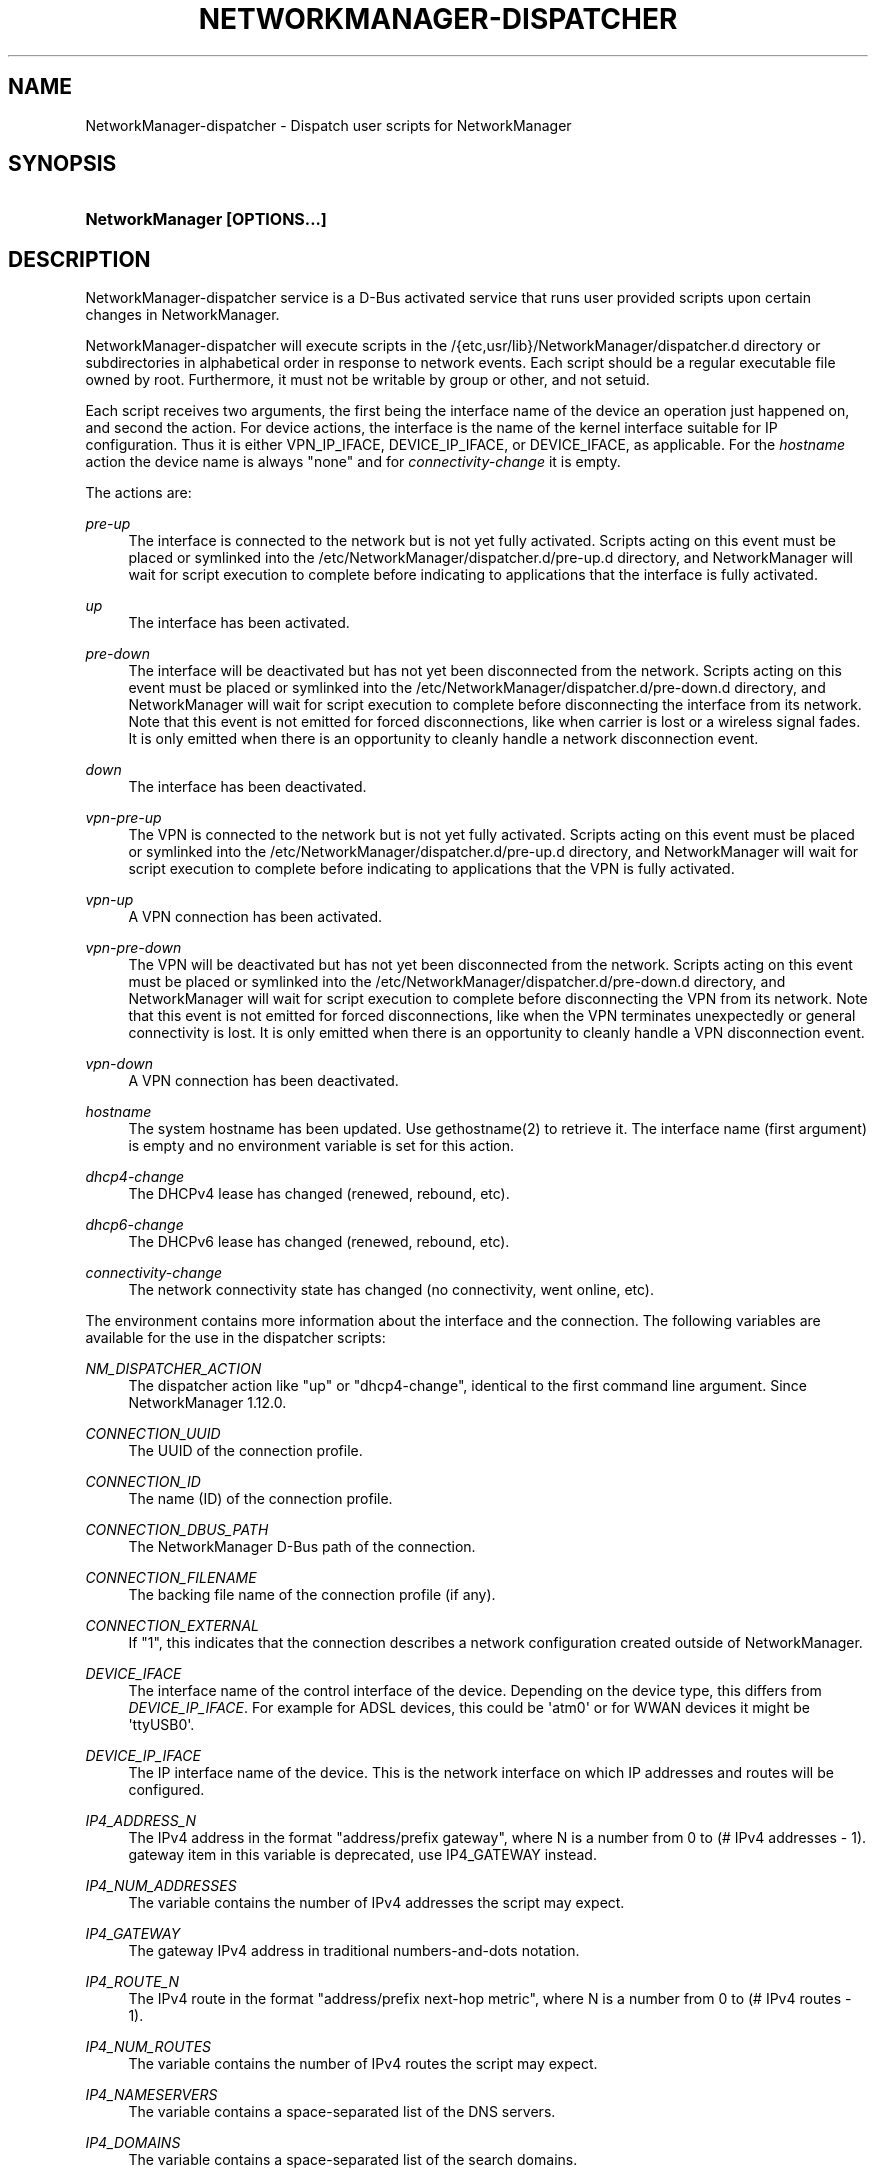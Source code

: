 '\" t
.\"     Title: NetworkManager-dispatcher
.\"    Author: 
.\" Generator: DocBook XSL Stylesheets vsnapshot <http://docbook.sf.net/>
.\"      Date: 01/11/2023
.\"    Manual: Network management daemons
.\"    Source: NetworkManager-dispatcher 1.40.10
.\"  Language: English
.\"
.TH "NETWORKMANAGER\-DISPATCHER" "8" "" "NetworkManager\-dispatcher 1\&" "Network management daemons"
.\" -----------------------------------------------------------------
.\" * Define some portability stuff
.\" -----------------------------------------------------------------
.\" ~~~~~~~~~~~~~~~~~~~~~~~~~~~~~~~~~~~~~~~~~~~~~~~~~~~~~~~~~~~~~~~~~
.\" http://bugs.debian.org/507673
.\" http://lists.gnu.org/archive/html/groff/2009-02/msg00013.html
.\" ~~~~~~~~~~~~~~~~~~~~~~~~~~~~~~~~~~~~~~~~~~~~~~~~~~~~~~~~~~~~~~~~~
.ie \n(.g .ds Aq \(aq
.el       .ds Aq '
.\" -----------------------------------------------------------------
.\" * set default formatting
.\" -----------------------------------------------------------------
.\" disable hyphenation
.nh
.\" disable justification (adjust text to left margin only)
.ad l
.\" -----------------------------------------------------------------
.\" * MAIN CONTENT STARTS HERE *
.\" -----------------------------------------------------------------
.SH "NAME"
NetworkManager-dispatcher \- Dispatch user scripts for NetworkManager
.SH "SYNOPSIS"
.HP \w'\fBNetworkManager\ \fR\fB[OPTIONS...]\fR\ 'u
\fBNetworkManager \fR\fB[OPTIONS...]\fR
.SH "DESCRIPTION"
.PP
NetworkManager\-dispatcher service is a D\-Bus activated service that runs user provided scripts upon certain changes in NetworkManager\&.
.PP
NetworkManager\-dispatcher will execute scripts in the
/{etc,usr/lib}/NetworkManager/dispatcher\&.d
directory or subdirectories in alphabetical order in response to network events\&. Each script should be a regular executable file owned by root\&. Furthermore, it must not be writable by group or other, and not setuid\&.
.PP
Each script receives two arguments, the first being the interface name of the device an operation just happened on, and second the action\&. For device actions, the interface is the name of the kernel interface suitable for IP configuration\&. Thus it is either VPN_IP_IFACE, DEVICE_IP_IFACE, or DEVICE_IFACE, as applicable\&. For the
\fIhostname\fR
action the device name is always
"none"
and for
\fIconnectivity\-change\fR
it is empty\&.
.PP
The actions are:
.PP
\fIpre\-up\fR
.RS 4
The interface is connected to the network but is not yet fully activated\&. Scripts acting on this event must be placed or symlinked into the
/etc/NetworkManager/dispatcher\&.d/pre\-up\&.d
directory, and NetworkManager will wait for script execution to complete before indicating to applications that the interface is fully activated\&.
.RE
.PP
\fIup\fR
.RS 4
The interface has been activated\&.
.RE
.PP
\fIpre\-down\fR
.RS 4
The interface will be deactivated but has not yet been disconnected from the network\&. Scripts acting on this event must be placed or symlinked into the
/etc/NetworkManager/dispatcher\&.d/pre\-down\&.d
directory, and NetworkManager will wait for script execution to complete before disconnecting the interface from its network\&. Note that this event is not emitted for forced disconnections, like when carrier is lost or a wireless signal fades\&. It is only emitted when there is an opportunity to cleanly handle a network disconnection event\&.
.RE
.PP
\fIdown\fR
.RS 4
The interface has been deactivated\&.
.RE
.PP
\fIvpn\-pre\-up\fR
.RS 4
The VPN is connected to the network but is not yet fully activated\&. Scripts acting on this event must be placed or symlinked into the
/etc/NetworkManager/dispatcher\&.d/pre\-up\&.d
directory, and NetworkManager will wait for script execution to complete before indicating to applications that the VPN is fully activated\&.
.RE
.PP
\fIvpn\-up\fR
.RS 4
A VPN connection has been activated\&.
.RE
.PP
\fIvpn\-pre\-down\fR
.RS 4
The VPN will be deactivated but has not yet been disconnected from the network\&. Scripts acting on this event must be placed or symlinked into the
/etc/NetworkManager/dispatcher\&.d/pre\-down\&.d
directory, and NetworkManager will wait for script execution to complete before disconnecting the VPN from its network\&. Note that this event is not emitted for forced disconnections, like when the VPN terminates unexpectedly or general connectivity is lost\&. It is only emitted when there is an opportunity to cleanly handle a VPN disconnection event\&.
.RE
.PP
\fIvpn\-down\fR
.RS 4
A VPN connection has been deactivated\&.
.RE
.PP
\fIhostname\fR
.RS 4
The system hostname has been updated\&. Use gethostname(2) to retrieve it\&. The interface name (first argument) is empty and no environment variable is set for this action\&.
.RE
.PP
\fIdhcp4\-change\fR
.RS 4
The DHCPv4 lease has changed (renewed, rebound, etc)\&.
.RE
.PP
\fIdhcp6\-change\fR
.RS 4
The DHCPv6 lease has changed (renewed, rebound, etc)\&.
.RE
.PP
\fIconnectivity\-change\fR
.RS 4
The network connectivity state has changed (no connectivity, went online, etc)\&.
.RE
.PP
The environment contains more information about the interface and the connection\&. The following variables are available for the use in the dispatcher scripts:
.PP
\fINM_DISPATCHER_ACTION\fR
.RS 4
The dispatcher action like "up" or "dhcp4\-change", identical to the first command line argument\&. Since NetworkManager 1\&.12\&.0\&.
.RE
.PP
\fICONNECTION_UUID\fR
.RS 4
The UUID of the connection profile\&.
.RE
.PP
\fICONNECTION_ID\fR
.RS 4
The name (ID) of the connection profile\&.
.RE
.PP
\fICONNECTION_DBUS_PATH\fR
.RS 4
The NetworkManager D\-Bus path of the connection\&.
.RE
.PP
\fICONNECTION_FILENAME\fR
.RS 4
The backing file name of the connection profile (if any)\&.
.RE
.PP
\fICONNECTION_EXTERNAL\fR
.RS 4
If "1", this indicates that the connection describes a network configuration created outside of NetworkManager\&.
.RE
.PP
\fIDEVICE_IFACE\fR
.RS 4
The interface name of the control interface of the device\&. Depending on the device type, this differs from
\fIDEVICE_IP_IFACE\fR\&. For example for ADSL devices, this could be \*(Aqatm0\*(Aq or for WWAN devices it might be \*(AqttyUSB0\*(Aq\&.
.RE
.PP
\fIDEVICE_IP_IFACE\fR
.RS 4
The IP interface name of the device\&. This is the network interface on which IP addresses and routes will be configured\&.
.RE
.PP
\fIIP4_ADDRESS_N\fR
.RS 4
The IPv4 address in the format "address/prefix gateway", where N is a number from 0 to (# IPv4 addresses \- 1)\&. gateway item in this variable is deprecated, use IP4_GATEWAY instead\&.
.RE
.PP
\fIIP4_NUM_ADDRESSES\fR
.RS 4
The variable contains the number of IPv4 addresses the script may expect\&.
.RE
.PP
\fIIP4_GATEWAY\fR
.RS 4
The gateway IPv4 address in traditional numbers\-and\-dots notation\&.
.RE
.PP
\fIIP4_ROUTE_N\fR
.RS 4
The IPv4 route in the format "address/prefix next\-hop metric", where N is a number from 0 to (# IPv4 routes \- 1)\&.
.RE
.PP
\fIIP4_NUM_ROUTES\fR
.RS 4
The variable contains the number of IPv4 routes the script may expect\&.
.RE
.PP
\fIIP4_NAMESERVERS\fR
.RS 4
The variable contains a space\-separated list of the DNS servers\&.
.RE
.PP
\fIIP4_DOMAINS\fR
.RS 4
The variable contains a space\-separated list of the search domains\&.
.RE
.PP
\fIDHCP4_<dhcp\-option\-name>\fR
.RS 4
If the connection used DHCP for address configuration, the received DHCP configuration is passed in the environment using standard DHCP option names, prefixed with "DHCP4_", like "DHCP4_HOST_NAME=foobar"\&.
.RE
.PP
\fIIP6_<name> and DHCP6_<name>\fR
.RS 4
The same variables as for IPv4 are available for IPv6, but the prefixes are IP6_ and DHCP6_ instead\&.
.RE
.PP
\fICONNECTIVITY_STATE\fR
.RS 4
The network connectivity state, which can take the values defined by the NMConnectivityState type, from the org\&.freedesktop\&.NetworkManager D\-Bus API:
UNKNOWN,
NONE,
PORTAL,
LIMITED
or
FULL\&. Note: this variable will only be set for connectivity\-change actions\&.
.RE
.PP
In case of VPN, VPN_IP_IFACE is set, and IP4_*, IP6_* variables with VPN prefix are exported too, like VPN_IP4_ADDRESS_0, VPN_IP4_NUM_ADDRESSES\&.
.PP
Dispatcher scripts are run one at a time, but asynchronously from the main NetworkManager process, and will be killed if they run for too long\&. If your script might take arbitrarily long to complete, you should spawn a child process and have the parent return immediately\&. Scripts that are symbolic links pointing inside the
/etc/NetworkManager/dispatcher\&.d/no\-wait\&.d/
directory are run immediately, without waiting for the termination of previous scripts, and in parallel\&. Also beware that once a script is queued, it will always be run, even if a later event renders it obsolete\&. (Eg, if an interface goes up, and then back down again quickly, it is possible that one or more "up" scripts will be run after the interface has gone down\&.)
.SH "BUGS"
.PP
Please report any bugs you find in NetworkManager at the
\m[blue]\fBNetworkManager issue tracker\fR\m[]\&\s-2\u[1]\d\s+2\&.
.SH "SEE ALSO"
.PP
\m[blue]\fBNetworkManager home page\fR\m[]\&\s-2\u[2]\d\s+2,
\fBNetworkManager\fR(8),
.SH "NOTES"
.IP " 1." 4
NetworkManager issue tracker
.RS 4
\%https://gitlab.freedesktop.org/NetworkManager/NetworkManager/-/issues
.RE
.IP " 2." 4
NetworkManager home page
.RS 4
\%https://networkmanager.dev
.RE
